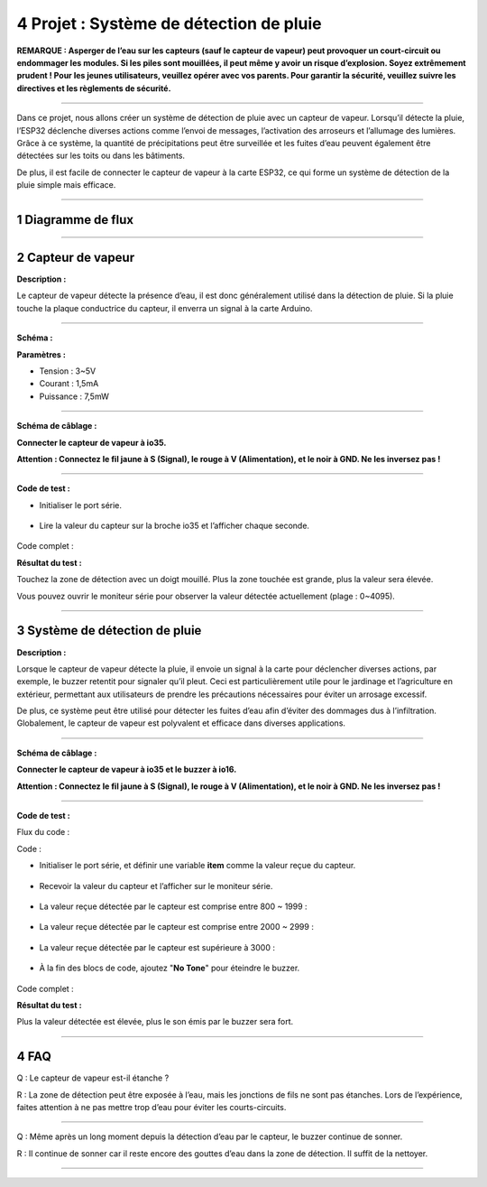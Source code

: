 4 Projet : Système de détection de pluie
~~~~~~~~~~~~~~~~~~~~~~~~~~~~~~~~~~~

**REMARQUE : Asperger de l’eau sur les capteurs (sauf le capteur de vapeur) peut provoquer un court-circuit ou endommager les modules. Si les piles sont mouillées, il peut même y avoir un risque d’explosion. Soyez extrêmement prudent ! Pour les jeunes utilisateurs, veuillez opérer avec vos parents. Pour garantir la sécurité, veuillez suivre les directives et les règlements de sécurité.**

--------------

Dans ce projet, nous allons créer un système de détection de pluie avec un capteur de vapeur. Lorsqu’il détecte la pluie, l’ESP32 déclenche diverses actions comme l’envoi de messages, l’activation des arroseurs et l’allumage des lumières. Grâce à ce système, la quantité de précipitations peut être surveillée et les fuites d’eau peuvent également être détectées sur les toits ou dans les bâtiments.

De plus, il est facile de connecter le capteur de vapeur à la carte ESP32, ce qui forme un système de détection de la pluie simple mais efficace.

.. image:: ./scratch_img/cout4.png
   :alt: img

--------------

1 Diagramme de flux
^^^^^^^^^^^^^^^^^^

.. image:: ./scratch_img/image-20230607180917475.png
   :alt: image-20230607180917475

--------------

2 Capteur de vapeur
^^^^^^^^^^^^^^^^^^

**Description :**

Le capteur de vapeur détecte la présence d’eau, il est donc généralement utilisé dans la détection de pluie. Si la pluie touche la plaque conductrice du capteur, il enverra un signal à la carte Arduino.

.. image:: ./scratch_img/cou41.png
   :alt: img

--------------

**Schéma :**

.. image:: ./scratch_img/couy41.png
   :alt: img

**Paramètres :**

- Tension : 3~5V
- Courant : 1,5mA
- Puissance : 7,5mW

--------------

**Schéma de câblage :**

**Connecter le capteur de vapeur à io35.**

**Attention : Connectez le fil jaune à S (Signal), le rouge à V (Alimentation), et le noir à GND. Ne les inversez pas !**

.. image:: ./scratch_img/couj41.png
   :alt: img

--------------

**Code de test :**

- Initialiser le port série.

   .. image:: ./scratch_img/st67.png
      :alt: img

- Lire la valeur du capteur sur la broche io35 et l’afficher chaque seconde.

   .. image:: ./scratch_img/st68.png
      :alt: img

Code complet :

.. image:: ./scratch_img/st69.png
   :alt: img

**Résultat du test :**

Touchez la zone de détection avec un doigt mouillé. Plus la zone touchée est grande, plus la valeur sera élevée.

Vous pouvez ouvrir le moniteur série pour observer la valeur détectée actuellement (plage : 0~4095).

.. image:: ./scratch_img/st70.png
   :alt: img

--------------

3 Système de détection de pluie
^^^^^^^^^^^^^^^^^^^^^^^^^^

**Description :**

Lorsque le capteur de vapeur détecte la pluie, il envoie un signal à la carte pour déclencher diverses actions, par exemple, le buzzer retentit pour signaler qu’il pleut. Ceci est particulièrement utile pour le jardinage et l’agriculture en extérieur, permettant aux utilisateurs de prendre les précautions nécessaires pour éviter un arrosage excessif.

De plus, ce système peut être utilisé pour détecter les fuites d’eau afin d’éviter des dommages dus à l’infiltration. Globalement, le capteur de vapeur est polyvalent et efficace dans diverses applications.

--------------

**Schéma de câblage :**

**Connecter le capteur de vapeur à io35 et le buzzer à io16.**

**Attention : Connectez le fil jaune à S (Signal), le rouge à V (Alimentation), et le noir à GND. Ne les inversez pas !**

.. image:: ./scratch_img/couj42.png
   :alt: img

--------------

**Code de test :**

Flux du code :

.. image:: ./scratch_img/flo4.png
   :alt: img

Code :

- Initialiser le port série, et définir une variable **item** comme la valeur reçue du capteur.

   .. image:: ./scratch_img/st71.png
      :alt: img

- Recevoir la valeur du capteur et l’afficher sur le moniteur série.

   .. image:: ./scratch_img/st72.png
      :alt: img

- La valeur reçue détectée par le capteur est comprise entre 800 ~ 1999 :

   .. image:: ./scratch_img/st73.png
      :alt: img

- La valeur reçue détectée par le capteur est comprise entre 2000 ~ 2999 :

   .. image:: ./scratch_img/st7png
      :alt: img

- La valeur reçue détectée par le capteur est supérieure à 3000 :

   .. image:: ./scratch_img/st75.png
      :alt: img

- À la fin des blocs de code, ajoutez "**No Tone**" pour éteindre le buzzer.

   .. image:: ./scratch_img/st76.png
      :alt: img

Code complet :

.. image:: ./scratch_img/st77.png
   :alt: img

**Résultat du test :**

Plus la valeur détectée est élevée, plus le son émis par le buzzer sera fort.

--------------

4 FAQ
^^^^^^^^^

Q : Le capteur de vapeur est-il étanche ?

R : La zone de détection peut être exposée à l’eau, mais les jonctions de fils ne sont pas étanches. Lors de l’expérience, faites attention à ne pas mettre trop d’eau pour éviter les courts-circuits.

--------------

Q : Même après un long moment depuis la détection d’eau par le capteur, le buzzer continue de sonner.

R : Il continue de sonner car il reste encore des gouttes d’eau dans la zone de détection. Il suffit de la nettoyer.

--------------
